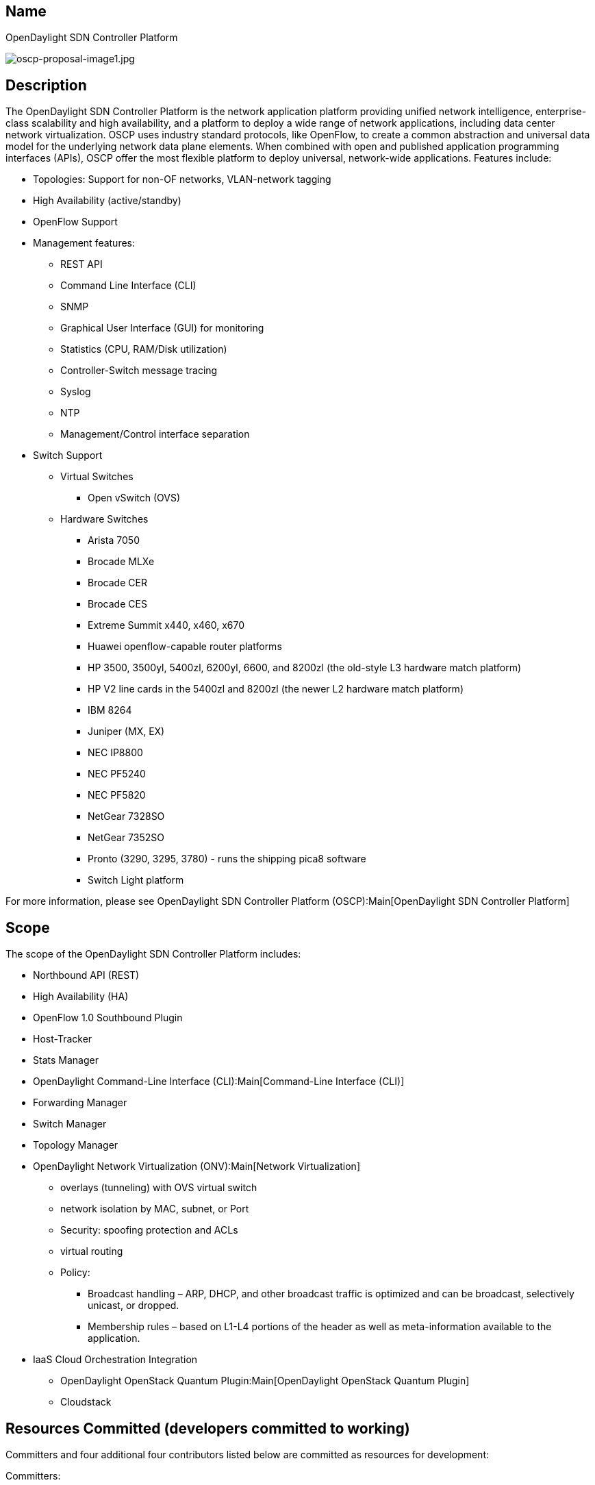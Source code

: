 [[name]]
== Name

OpenDaylight SDN Controller Platform

image:oscp-proposal-image1.jpg[oscp-proposal-image1.jpg,title="oscp-proposal-image1.jpg"]

[[description]]
== Description

The OpenDaylight SDN Controller Platform is the network application
platform providing unified network intelligence, enterprise-class
scalability and high availability, and a platform to deploy a wide range
of network applications, including data center network virtualization.
OSCP uses industry standard protocols, like OpenFlow, to create a common
abstraction and universal data model for the underlying network data
plane elements. When combined with open and published application
programming interfaces (APIs), OSCP offer the most flexible platform to
deploy universal, network-wide applications. Features include:

* Topologies: Support for non-OF networks, VLAN-network tagging
* High Availability (active/standby)
* OpenFlow Support
* Management features:
** REST API
** Command Line Interface (CLI)
** SNMP
** Graphical User Interface (GUI) for monitoring
** Statistics (CPU, RAM/Disk utilization)
** Controller-Switch message tracing
** Syslog
** NTP
** Management/Control interface separation

* Switch Support
** Virtual Switches
*** Open vSwitch (OVS)
** Hardware Switches
*** Arista 7050
*** Brocade MLXe
*** Brocade CER
*** Brocade CES
*** Extreme Summit x440, x460, x670
*** Huawei openflow-capable router platforms
*** HP 3500, 3500yl, 5400zl, 6200yl, 6600, and 8200zl (the old-style L3
hardware match platform)
*** HP V2 line cards in the 5400zl and 8200zl (the newer L2 hardware
match platform)
*** IBM 8264
*** Juniper (MX, EX)
*** NEC IP8800
*** NEC PF5240
*** NEC PF5820
*** NetGear 7328SO
*** NetGear 7352SO
*** Pronto (3290, 3295, 3780) - runs the shipping pica8 software
*** Switch Light platform

For more information, please see
OpenDaylight SDN Controller Platform (OSCP):Main[OpenDaylight SDN
Controller Platform]

[[scope]]
== Scope

The scope of the OpenDaylight SDN Controller Platform includes:

* Northbound API (REST)
* High Availability (HA)
* OpenFlow 1.0 Southbound Plugin
* Host-Tracker
* Stats Manager
* OpenDaylight Command-Line Interface (CLI):Main[Command-Line Interface
(CLI)]
* Forwarding Manager
* Switch Manager
* Topology Manager
* OpenDaylight Network Virtualization (ONV):Main[Network Virtualization]
** overlays (tunneling) with OVS virtual switch
** network isolation by MAC, subnet, or Port
** Security: spoofing protection and ACLs
** virtual routing
** Policy:
*** Broadcast handling – ARP, DHCP, and other broadcast traffic is
optimized and can be broadcast, selectively unicast, or dropped.
*** Membership rules – based on L1-L4 portions of the header as well as
meta-information available to the application.
* IaaS Cloud Orchestration Integration
** OpenDaylight OpenStack Quantum Plugin:Main[OpenDaylight OpenStack
Quantum Plugin]
** Cloudstack

[[resources-committed-developers-committed-to-working]]
== Resources Committed (developers committed to working)

Committers and four additional four contributors listed below are
committed as resources for development:

Committers:

* Rob Sherwood (rob.sherwood@bigswitch.com)
* Rob Adams (rob.adams@bigswitch.com)
* Mandeep Dhami (mandeep.dhami@bigswitch.com)
* Shudong Zhou (shudong@bigswitch.com)
* KC Wang (kc.wang@bigswitch.com)
* Rob Veterlaus (rob.veterlaus@bigswitch.com)
* Kanzhe Jiang (kanzhe.jiang@bigswitch.com)
* Sumit Naiksatam (sumit.naiksatam@bigswitch.com)
* Wilson Ng (wilson.ng@bigswitch.com)
* Jason Parraga (jason.parraga@bigswitch.com)

Additional Contributors

* Martin Fong (mwfong@comcast.net)
* Andrew Ferguson (adf@cs.brown.edu)
* Sho Shimizu (shimizu.sho@jp.fujitsu.com)

[[initial-committers]]
== Initial Committers

* Rob Sherwood rob.sherwood@bigswitch.com
* Rob Adams rob.adams@bigswitch.com
* Jason Parraga (jason.parraga@bigswitch.com)

[[active-community]]
== Active Community

The core "sdnplatform" component of the project is currently supported
by almost 1000 subscribers, with over 600 messages per month to the
public mailing list. Contributions to the project have been made by
multiple various commercial and research organizations.

[[history-of-releases]]
== History of Releases

The core "sdnplatform" component of the project has gone through three
major releases over the past 16 months, using a public, open development
and release methodology.

[[vendor-neutral]]
== Vendor Neutral

* No vendor package names in code
* No vendor branding / trademark present in code or output of build
* No vendor branding / trademark present in documentation

[[meetsboardpolicyincluding-ipr]]
== MeetsBoardPolicy(including IPR)

IPR Review completed as of Wed Apr 17

Category:OpenDaylight SDN Controller Platform[Category:OpenDaylight SDN
Controller Platform]
